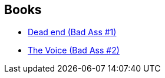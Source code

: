 :jbake-type: post
:jbake-status: published
:jbake-title: Gaétan Georges
:jbake-tags: author
:jbake-date: 2013-09-22
:jbake-depth: ../../
:jbake-uri: goodreads/authors/5818328.adoc
:jbake-bigImage: https://s.gr-assets.com/assets/nophoto/user/u_200x266-e183445fd1a1b5cc7075bb1cf7043306.png
:jbake-source: https://www.goodreads.com/author/show/5818328
:jbake-style: goodreads goodreads-author no-index

## Books
* link:../books/9782756022062.html[Dead end (Bad Ass #1)]
* link:../books/9782756036809.html[The Voice (Bad Ass #2)]